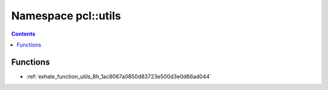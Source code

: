 
.. _namespace_pcl__utils:

Namespace pcl::utils
====================


.. contents:: Contents
   :local:
   :backlinks: none





Functions
---------


- :ref:`exhale_function_utils_8h_1ac8067a0850d83723e500d3e0d66ad044`
